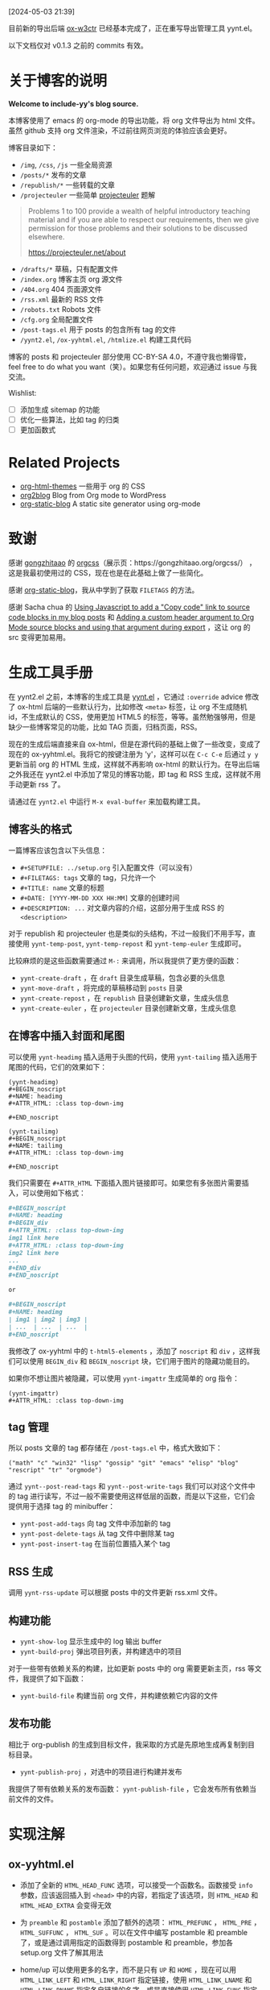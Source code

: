 [2024-05-03 21:39]

目前新的导出后端 [[https://github.com/include-yy/ox-w3ctr][ox-w3ctr]] 已经基本完成了，正在重写导出管理工具 yynt.el。

以下文档仅对 v0.1.3 之前的 commits 有效。

* 关于博客的说明

*Welcome to include-yy's blog source.*

本博客使用了 emacs 的 org-mode 的导出功能，将 org 文件导出为 html 文件。虽然 github 支持 org 文件渲染，不过前往网页浏览的体验应该会更好。

博客目录如下：

- =/img=, =/css=, =/js= 一些全局资源
- =/posts/*= 发布的文章
- =/republish/*= 一些转载的文章
- =/projecteuler= 一些简单 [[https://projecteuler.net/archives][projecteuler]] 题解

#+BEGIN_QUOTE
Problems 1 to 100 provide a wealth of helpful introductory teaching material and if you are able to respect our requirements, then we give permission for those problems and their solutions to be discussed elsewhere.

https://projecteuler.net/about
#+END_QUOTE

- =/drafts/*= 草稿，只有配置文件
- =/index.org= 博客主页 org 源文件
- =/404.org= 404 页面源文件
- =/rss.xml= 最新的 RSS 文件
- =/robots.txt= Robots 文件
- =/cfg.org= 全局配置文件
- =/post-tags.el= 用于 posts 的包含所有 tag 的文件
- =/yynt2.el=, =/ox-yyhtml.el=, =/htmlize.el= 构建工具代码

博客的 posts 和 projecteuler 部分使用 CC-BY-SA 4.0，不遵守我也懒得管，feel free to do what you want（笑）。如果您有任何问题，欢迎通过 issue 与我交流。

Wishlist:

- [ ] 添加生成 sitemap 的功能
- [ ] 优化一些算法，比如 tag 的归类
- [ ] 更加函数式

* Related Projects

- [[https://github.com/fniessen/org-html-themes][org-html-themes]] 一些用于 org 的 CSS
- [[https://github.com/org2blog/org2blog][org2blog]] Blog from Org mode to WordPress
- [[https://github.com/bastibe/org-static-blog][org-static-blog]] A static site generator using org-mode

* 致谢

感谢 [[https://github.com/gongzhitaao][gongzhitaao]] 的 [[https://github.com/gongzhitaao/orgcss][orgcss]]（展示页：https://gongzhitaao.org/orgcss/） ，这是我最初使用过的 CSS，现在也是在此基础上做了一些简化。

感谢 [[https://github.com/bastibe/org-static-blog][org-static-blog]]，我从中学到了获取 =FILETAGS= 的方法。

感谢 Sacha chua 的 [[https://sachachua.com/blog/2023/01/using-javascript-to-add-a-copy-code-link-to-source-code-blocks-in-my-blog-posts/][Using Javascript to add a "Copy code" link to source code blocks in my blog posts]] 和 [[https://sachachua.com/blog/2023/01/adding-a-custom-header-argument-to-org-mode-source-blocks-and-using-that-argument-during-export/][Adding a custom header argument to Org Mode source blocks and using that argument during export]] ，这让 org 的 src 变得更加易用。

* 生成工具手册

在 yynt2.el 之前，本博客的生成工具是 [[https://github.com/include-yy/notes/blob/9ff4baa30b7ad0150ee9a44e47ab9762767afaab/yynt.el][yynt.el]] ，它通过 =:override= advice 修改了 ox-html 后端的一些默认行为，比如修改 =<meta>= 标签，让 org 不生成随机 id，不生成默认的 CSS，使用更加 HTML5 的标签，等等。虽然勉强够用，但是缺少一些博客常见的功能，比如 TAG 页面，归档页面，RSS。

现在的生成后端直接来自 ox-html，但是在源代码的基础上做了一些改变，变成了现在的 ox-yyhtml.el。我将它的按键注册为 'y'，这样可以在 =C-c C-e= 后通过 =y y= 更新当前 org 的 HTML 生成，这样就不再影响 ox-html 的默认行为。在导出后端之外我还在 yynt2.el 中添加了常见的博客功能，即 tag 和 RSS 生成，这样就不用手动更新 rss 了。

请通过在 =yynt2.el= 中运行 =M-x eval-buffer= 来加载构建工具。

** 博客头的格式

一篇博客应该包含以下头信息：

- =#+SETUPFILE: ../setup.org= 引入配置文件（可以没有）
- =#+FILETAGS: tags= 文章的 tag，只允许一个
- =#+TITLE: name= 文章的标题
- =#+DATE: [YYYY-MM-DD XXX HH:MM]= 文章的创建时间
- =#+DESCRIPTION: ...= 对文章内容的介绍，这部分用于生成 RSS 的 =<description>=

对于 republish 和 projecteuler 也是类似的头结构，不过一般我们不用手写，直接使用 =yynt-temp-post=, =yynt-temp-repost= 和 =yynt-temp-euler= 生成即可。

比较麻烦的是这些函数需要通过 =M-:= 来调用，所以我提供了更方便的函数：

- =yynt-create-draft= ，在 =draft= 目录生成草稿，包含必要的头信息
- =yynt-move-draft= ，将完成的草稿移动到 =posts= 目录
- =yynt-create-repost= ，在 =republish= 目录创建新文章，生成头信息
- =yynt-create-euler= ，在 =projecteuler= 目录创建新文章，生成头信息

** 在博客中插入封面和尾图

可以使用 =yynt-headimg= 插入适用于头图的代码，使用 =yynt-tailimg= 插入适用于尾图的代码，它们的效果如下：

#+BEGIN_SRC elisp
  (yynt-headimg)
  ,#+BEGIN_noscript
  ,#+NAME: headimg
  ,#+ATTR_HTML: :class top-down-img

  ,#+END_noscript

  (yynt-tailimg)
  ,#+BEGIN_noscript
  ,#+NAME: tailimg
  ,#+ATTR_HTML: :class top-down-img

  ,#+END_noscript
#+END_SRC

我们只需要在 =#+ATTR_HTML= 下面插入图片链接即可。如果您有多张图片需要插入，可以使用如下格式：

#+BEGIN_SRC org
  ,#+BEGIN_noscript
  ,#+NAME: headimg
  ,#+BEGIN_div
  ,#+ATTR_HTML: :class top-down-img
  img1 link here
  ,#+ATTR_HTML: :class top-down-img
  img2 link here
  ...
  ,#+END_div
  ,#+END_noscript

  or

  ,#+BEGIN_noscript
  ,#+NAME: headimg
  | img1 | img2 | img3 |
  | ...  | ...  | ...  |
  ,#+END_noscript
#+END_SRC

我修改了 ox-yyhtml 中的 =t-html5-elements= ，添加了 =noscript= 和 =div= ，这样我们可以使用 =BEGIN_div= 和 =BEGIN_noscript= 块，它们用于图片的隐藏功能目的。

如果你不想让图片被隐藏，可以使用 =yynt-imgattr= 生成简单的 org 指令：

#+BEGIN_SRC elisp
  (yynt-imgattr)
  ,#+ATTR_HTML: :class top-down-img
#+END_SRC

** tag 管理

所以 posts 文章的 tag 都存储在 =/post-tags.el= 中，格式大致如下：

#+BEGIN_SRC elisp
("math" "c" "win32" "lisp" "gossip" "git" "emacs" "elisp" "blog" "rescript" "tr" "orgmode")
#+END_SRC

通过 =yynt--post-read-tags= 和 =yynt--post-write-tags= 我们可以对这个文件中的 tag 进行读写，不过一般不需要使用这样低层的函数，而是以下这些，它们会提供用于选择 tag 的 minibuffer：

- =yynt-post-add-tags= 向 tag 文件中添加新的 tag
- =yynt-post-delete-tags= 从 tag 文件中删除某 tag
- =yynt-post-insert-tag= 在当前位置插入某个 tag

** RSS 生成

调用 =yynt-rss-update= 可以根据 posts 中的文件更新 rss.xml 文件。

** 构建功能

- =yynt-show-log= 显示生成中的 log 输出 buffer
- =yynt-build-proj= 弹出项目列表，并构建选中的项目

对于一些带有依赖关系的构建，比如更新 posts 中的 org 需要更新主页，rss 等文件，我提供了如下函数：

- =yynt-build-file= 构建当前 org 文件，并构建依赖它内容的文件

** 发布功能

相比于 org-publish 的生成到目标文件，我采取的方式是先原地生成再复制到目标目录。

- =yynt-publish-proj= ，对选中的项目进行构建并发布

我提供了带有依赖关系的发布函数： =yynt-publish-file= ，它会发布所有依赖当前文件的文件。

* 实现注解

** ox-yyhtml.el

- 添加了全新的 =HTML_HEAD_FUNC= 选项，可以接受一个函数名。函数接受 =info= 参数，应该返回插入到 =<head>= 中的内容，若指定了该选项，则 =HTML_HEAD= 和 =HTML_HEAD_EXTRA= 会变得无效

- 为 =preamble= 和 =postamble= 添加了额外的选项： =HTML_PREFUNC= ， =HTML_PRE= ， =HTML_SUFFUNC= ， =HTML_SUF= 。可以在文件中编写 postamble 和 preamble 了，或是通过调用指定的函数得到 postamble 和 preamble，参加各 setup.org 文件了解其用法

- home/up 可以使用更多的名字，而不是只有 =UP= 和 =HOME= ，现在可以用 =HTML_LINK_LEFT= 和 =HTML_LINK_RIGHT= 指定链接，使用 =HTML_LINK_LNAME= 和 =HTML_LINK_RNAME= 指定各自链接的名字，或是直接使用 =HTML_LINK_FUNC= 指定返回字符串的函数

- 为 =org-yyhtml-html5-elemets= 添加了 "div" 和 "noscript"，现在可以在 org 文件中使用 =BEGIN_div= 和 =BEGIN_noscript= 了

其他改动可以在 =ox-yyhtml.el= 中使用 =occur <yynt>= 来观察

** htmlize.el

直接来自 https://github.com/hniksic/emacs-htmlize ，无修改。

** yynt2.el

- 如果要添加新的子目录，可以参考 posts 和 repost 的实现

- 从 f.el 抄了一些小函数，可以考虑将 f.el 作为项目的依赖项

* 一些参考资料

- [[https://misohena.jp/blog/2020-12-12-how-to-escape-symbols-in-org-mode.html][org-modeで文字をエスケープする方法]]
  - 如何在 Org 文本中使用一些符号的转义序列（对 =org-entities-help= 的总结）
